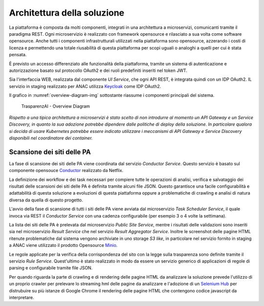 Architettura della soluzione
============================

La piattaforma è composta da molti componenti, integrati in una architettura a
microservizi, comunicanti tramite il paradigma REST.
Ogni microservizio è realizzato con framework opensource e rilasciato a sua
volta come software opensource. 
Anche tutti i componenti infrastrutturali utilizzati nella piattaforma sono 
opensource, azzerando i costi di licenza e permettendo una totale riusabilità
di questa piattaforma per scopi uguali o analoghi a quelli per cui è stata
pensata.

È previsto un accesso differenziato alle funzionalità della piattaforma, 
tramite un sistema di autenticazione e autorizzazione basato sul protocollo
OAuth2 e dei ruoli predefiniti inseriti nel token JWT.

Sia l'interfaccia WEB, realizzata dal componente *UI Service*, che ogni API
REST, è integrata quindi con un IDP OAuth2.
IL servizio in staging realizzato per ANAC utilizza
`Keycloak <https://www.keycloak.org>`_ come IDP OAuth2.

Il grafico in :numref:`overview-diagram-img` sottostante riassume i componenti principali del sistema.

.. _overview-diagram-img:
.. figure:: images/trasparenzai-overview-diagram.png
  :width: 800
  :alt: TrasparenzAI - Overview Diagram

  TrasparenzAI - Overview Diagram

*Rispetto a una tipica architettura a microservizi è stato scelto di non
introdurre al momento un API Gateway e un Service Discovery, in quanto 
la sua adozione potrebbe dipendere dalle politiche di deploy della soluzione.
In particolare qualora si decida di usare Kubernetes potrebbe essere indicato
utilizzare i meccanismi di API Gateway e Service Discovery disponibili nel
coordinatore dei container.*


Scansione dei siti delle PA
---------------------------

La fase di scansione dei siti delle PA viene coordinata dal servizio
*Conductor Service*. Questo servizio è basato sul componente opensouce 
`Conductor <https://github.com/Netflix/conductor>`_ realizzato da Netflix.

La definizione dei workflow e dei task necessari per compiere tutte le
operazioni di analisi, verifica e salvataggio dei risultati delle scansioni
dei siti delle PA è definita tramite alcuni file JSON.
Questo garantisce una facile configurabilità e adattabilità di questa soluzione
a evoluzioni di questa piattaforma oppure a problematiche di crawling e analisi
di natura diversa da quella di questo progetto.

L'avvio della fase di scansione di tutti i siti delle PA viene avviata dal
microservizio *Task Scheduler Service*, il quale invoca via REST il 
*Conductor Service* con una cadenza configurabile (per esempio 3 o 4 volte la
settimana).

La lista dei siti delle PA è prelevata dal microservizio *Public Site Service*,
mentre i risultati delle validazioni sono inseriti sia nel microservizio 
*Result Service* che nel servizio *Result Aggregator Service*.
Inoltre le screenshot delle pagine HTML ritenute problematiche dal sistema 
vengono archiviate in uno storage *S3 like*, in particolare nel servizio fornito
in staging a ANAC viene utilizzato il prodotto Opensource 
`Minio <https://min.io/>`_.

Le regole applicate per la verifica della corrispondenza del sito con la legge
sulla trasparenza sono definite tramite il servizio *Rule Service*. 
Quest'ultimo è stato realizzato in modo da essere un servizio generico 
di applicazioni di regole di parsing e configurabile tramite file JSON.

Per quando riguarda la parte di crawling e di rendering delle pagine HTML da
analizzare la soluzione prevede l'utilizzo di un proprio crawler per prelevare lo
streaming hml delle pagine da analizzare e l'adozione di un 
`Selenium Hub <https://www.selenium.dev/documentation/grid/>`_ per distrubuire
su più istanze di Google Chrome il rendering delle pagine HTML che contengono
codice javascript da interpretare.